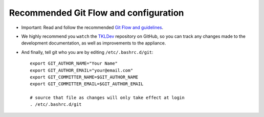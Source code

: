 Recommended Git Flow and configuration
======================================

* Important: Read and follow the recommended `Git Flow and guidelines`_.

* We highly recommend you ``watch`` the `TKLDev`_ repository on GitHub,
  so you can track any changes made to the development documentation, as
  well as improvements to the appliance.

* And finally, tell git who you are by editing ``/etc/.bashrc.d/git``::

    export GIT_AUTHOR_NAME="Your Name"
    export GIT_AUTHOR_EMAIL="your@email.com"
    export GIT_COMMITTER_NAME=$GIT_AUTHOR_NAME
    export GIT_COMMITTER_EMAIL=$GIT_AUTHOR_EMAIL

    # source that file as changes will only take effect at login
    . /etc/.bashrc.d/git 


.. _Git Flow and guidelines: https://github.com/turnkeylinux/tracker/blob/master/GITFLOW.rst
.. _TKLDev: https://github.com/turnkeylinux-apps/tkldev/

